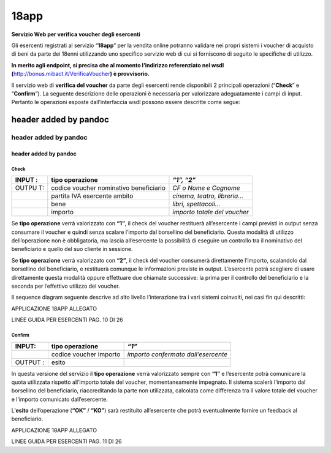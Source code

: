 18app
=====

**Servizio Web per verifica voucher degli esercenti**

Gli esercenti registrati al servizio “\ **18app**\ ” per la vendita
online potranno validare nei propri sistemi i voucher di acquisto di
beni da parte dei 18enni utilizzando uno specifico servizio web di cui
si forniscono di seguito le specifiche di utilizzo.

**In merito agli endpoint, si precisa che al momento l’indirizzo
referenziato nel wsdl
(**\ `http://bonus.mibact.it/VerificaVoucher <http://bonus.mibact.it/VerificaVoucher>`__\ **)
è provvisorio.**

Il servizio web di **verifica del voucher** da parte degli esercenti
rende disponibili 2 principali operazioni (“**Check**\ ” e
“\ **Confirm**\ ”). La seguente descrizione delle operazioni è
necessaria per valorizzare adeguatamente i campi di input. Pertanto le
operazioni esposte dall’interfaccia wsdl possono essere descritte come
segue:

.. _header-added-by-pandoc-8:

header added by pandoc
----------------------

.. _header-added-by-pandoc-9:

header added by pandoc
~~~~~~~~~~~~~~~~~~~~~~

.. _header-added-by-pandoc-10:

header added by pandoc
^^^^^^^^^^^^^^^^^^^^^^

Check
'''''

+-------+-----------------------------------+--------------------------+
| INPUT | tipo operazione                   | *“1”, “2”*               |
| :     |                                   |                          |
+=======+===================================+==========================+
| OUTPU | codice voucher nominativo         | *CF o Nome e Cognome*    |
| T:    | beneficiario                      |                          |
+-------+-----------------------------------+--------------------------+
|       | partita IVA esercente ambito      | *cinema, teatro,         |
|       |                                   | libreria…*               |
+-------+-----------------------------------+--------------------------+
|       | bene                              | *libri, spettacoli…*     |
+-------+-----------------------------------+--------------------------+
|       | importo                           | *importo totale del      |
|       |                                   | voucher*                 |
+-------+-----------------------------------+--------------------------+

Se **tipo operazione** verrà valorizzato con **“1”**, il check del
voucher restituerà all’esercente i campi previsti in output senza
consumare il voucher e quindi senza scalare l’importo dal borsellino del
beneficiario. Questa modalità di utilizzo dell’operazione non è
obbligatoria, ma lascia all’esercente la possibilità di eseguire un
controllo tra il nominativo del beneficiario e quello del suo cliente in
sessione.

Se **tipo operazione** verrà valorizzato con **“2”**, il check del
voucher consumerà direttamente l’importo, scalandolo dal borsellino del
beneficiario, e restituerà comunque le informazioni previste in output.
L’esercente potrà scegliere di usare direttamente questa modalità oppure
effettuare due chiamate successive: la prima per il controllo del
beneficiario e la seconda per l’effettivo utilizzo del voucher.

Il sequence diagram seguente descrive ad alto livello l’interazione tra
i vari sistemi coinvolti, nei casi fin qui descritti:

|image0|

APPLICAZIONE 18APP ALLEGATO

LINEE GUIDA PER ESERCENTI PAG. 10 DI 26

Confirm
'''''''

+--------+-----------------------+------------------------------------+
| INPUT: | tipo operazione       | *“1”*                              |
+========+=======================+====================================+
|        | codice voucher        | *importo confermato                |
|        | importo               | dall’esercente*                    |
+--------+-----------------------+------------------------------------+
| OUTPUT | esito                 |                                    |
| :      |                       |                                    |
+--------+-----------------------+------------------------------------+

In questa versione del servizio il **tipo operazione** verrà valorizzato
sempre con **“1”** e l’esercente potrà comunicare la quota utilizzata
rispetto all’importo totale del voucher, momentaneamente impegnato. Il
sistema scalerà l’importo dal borsellino del beneficiario,
riaccreditando la parte non utilizzata, calcolata come differenza tra il
valore totale del voucher e l’importo comunicato dall’esercente.

L’\ **esito** dell’operazione (**“OK”** / **“KO”**) sarà restituito
all’esercente che potrà eventualmente fornire un feedback al
beneficiario.

APPLICAZIONE 18APP ALLEGATO

LINEE GUIDA PER ESERCENTI PAG. 11 DI 26

.. |image0| image:: media/media/image1.png
